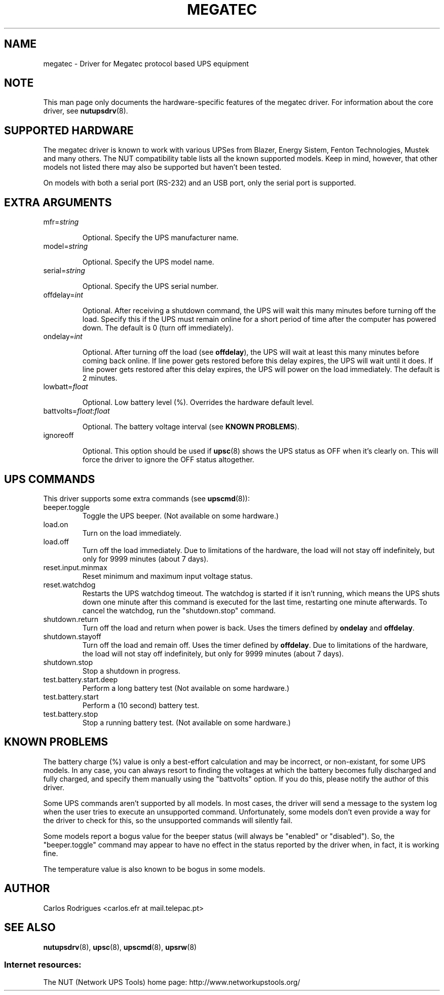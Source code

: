 .TH MEGATEC 8 "Sat Jan 14 2006" "" "Network UPS Tools (NUT)" 
.SH NAME  
megatec \- Driver for Megatec protocol based UPS equipment
.SH NOTE
This man page only documents the hardware\(hyspecific features of the
megatec driver. For information about the core driver, see  
\fBnutupsdrv\fR(8).

.SH SUPPORTED HARDWARE

The megatec driver is known to work with various UPSes from Blazer, Energy
Sistem, Fenton Technologies, Mustek and many others. The NUT compatibility
table lists all the known supported models. Keep in mind, however, that
other models not listed there may also be supported but haven't been tested.

On models with both a serial port (RS-232) and an USB port, only
the serial port is supported.

.SH EXTRA ARGUMENTS

.IP "mfr=\fIstring\fR"

Optional.  Specify the UPS manufacturer name.

.IP "model=\fIstring\fR"

Optional.  Specify the UPS model name.

.IP "serial=\fIstring\fR"

Optional.  Specify the UPS serial number.

.IP "offdelay=\fIint\fR"

Optional.  After receiving a shutdown command, the UPS will wait this many
minutes before turning off the load. Specify this if the UPS must remain online
for a short period of time after the computer has powered down. The default is 0
(turn off immediately).

.IP "ondelay=\fIint\fR"

Optional.  After turning off the load (see \fBoffdelay\fR), the UPS will wait at
least this many minutes before coming back online. If line power gets restored
before this delay expires, the UPS will wait until it does. If line power gets
restored after this delay expires, the UPS will power on the load immediately.
The default is 2 minutes.

.IP "lowbatt=\fIfloat\fR"

Optional.  Low battery level (%). Overrides the hardware default level.

.IP "battvolts=\fIfloat\fR:\fIfloat\fR"

Optional.  The battery voltage interval (see \fBKNOWN PROBLEMS\fR).

.IP "ignoreoff"

Optional.  This option should be used if \fBupsc\fR(8) shows the UPS status
as OFF when it's clearly on. This will force the driver to ignore the OFF
status altogether.

.SH UPS COMMANDS

This driver supports some extra commands (see \fBupscmd\fR(8)):

.IP beeper.toggle
Toggle the UPS beeper. (Not available on some hardware.)

.IP load.on
Turn on the load immediately.

.IP load.off
Turn off the load immediately. Due to limitations of the hardware, the load
will not stay off indefinitely, but only for 9999 minutes (about 7 days).

.IP reset.input.minmax
Reset minimum and maximum input voltage status.

.IP reset.watchdog
Restarts the UPS watchdog timeout. The watchdog is started if it isn't running,
which means the UPS shuts down one minute after this command is executed for
the last time, restarting one minute afterwards. To cancel the watchdog, run
the "shutdown.stop" command.

.IP shutdown.return
Turn off the load and return when power is back. Uses the timers defined by
\fBondelay\fR and \fBoffdelay\fR.

.IP shutdown.stayoff
Turn off the load and remain off. Uses the timer defined by \fBoffdelay\fR.
Due to limitations of the hardware, the load will not stay off indefinitely,
but only for 9999 minutes (about 7 days).

.IP shutdown.stop
Stop a shutdown in progress.

.IP test.battery.start.deep
Perform a long battery test (Not available on some hardware.)

.IP test.battery.start
Perform a (10 second) battery test.

.IP test.battery.stop
Stop a running battery test. (Not available on some hardware.)

.SH KNOWN PROBLEMS

The battery charge (%) value is only a best-effort calculation and may be
incorrect, or non-existant, for some UPS models. In any case, you can always
resort to finding the voltages at which the battery becomes fully discharged
and fully charged, and specify them manually using the "battvolts" option.
If you do this, please notify the author of this driver.

Some UPS commands aren't supported by all models. In most cases, the driver
will send a message to the system log when the user tries to execute an
unsupported command. Unfortunately, some models don't even provide a way for
the driver to check for this, so the unsupported commands will silently
fail.

Some models report a bogus value for the beeper status (will always be
"enabled" or "disabled"). So, the "beeper.toggle" command may appear to have
no effect in the status reported by the driver when, in fact, it is working
fine.

The temperature value is also known to be bogus in some models.

.SH AUTHOR
Carlos Rodrigues <carlos.efr at mail.telepac.pt>

.SH SEE ALSO

\fBnutupsdrv\fR(8), \fBupsc\fR(8), \fBupscmd\fR(8), \fBupsrw\fR(8)

.SS Internet resources:
The NUT (Network UPS Tools) home page: http://www.networkupstools.org/
